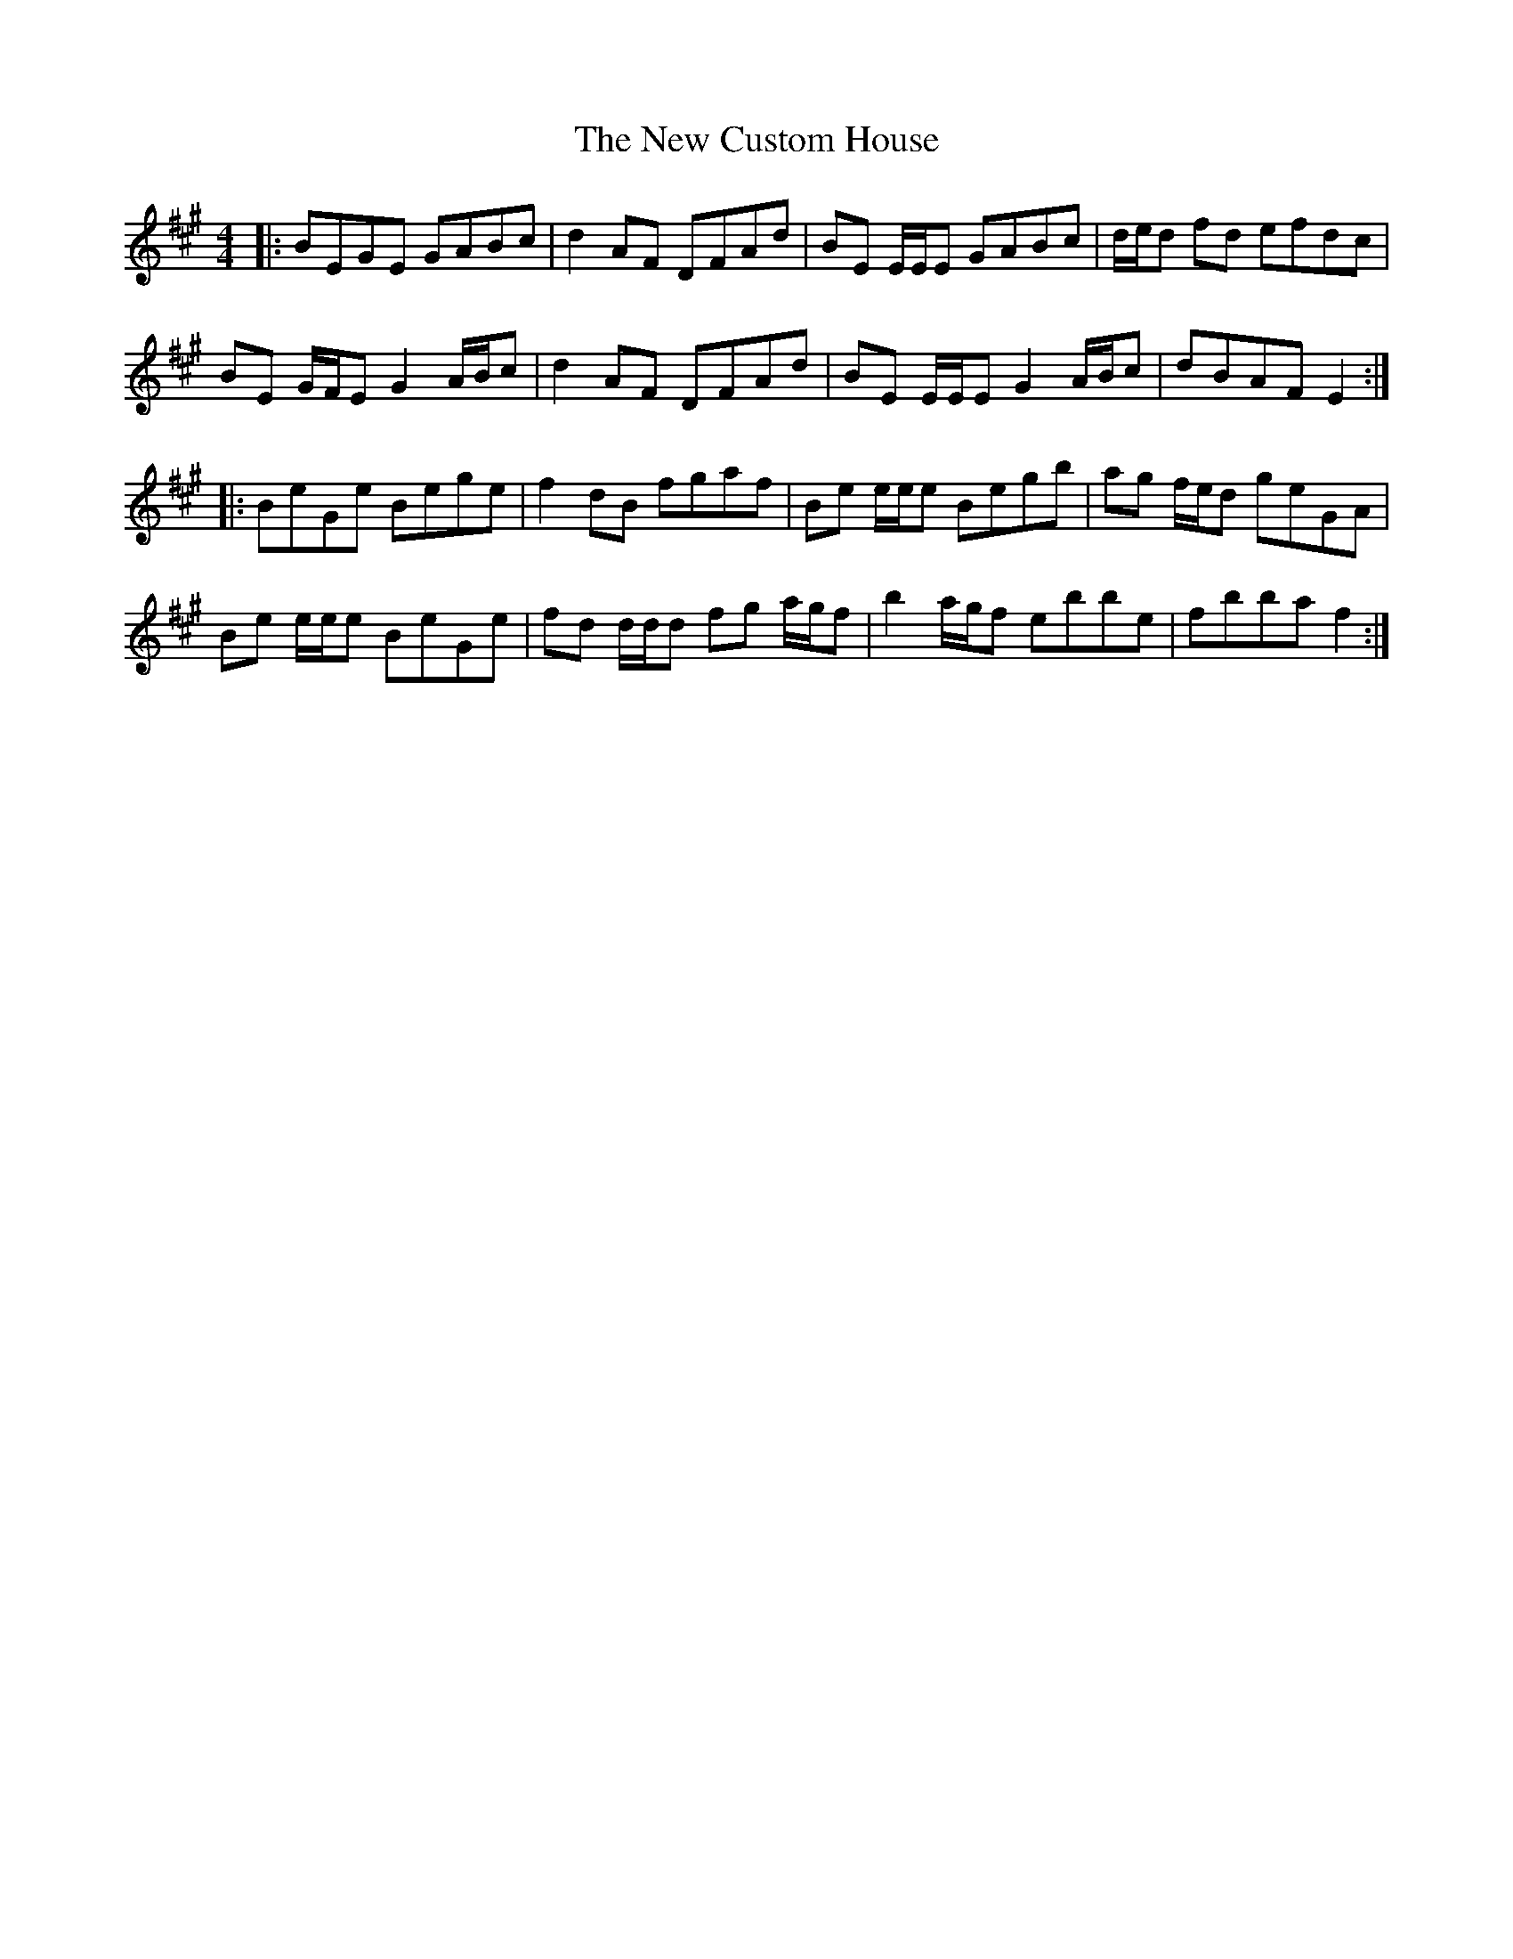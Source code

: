 X: 29200
T: New Custom House, The
R: reel
M: 4/4
K: Emixolydian
|:BEGE GABc|d2 AF DFAd|BE E/E/E GABc|d/e/d fd efdc|
BE G/F/E G2 A/B/c|d2 AF DFAd|BE E/E/E G2 A/B/c|dBAF E2:|
|:BeGe Bege|f2 dB fgaf|Be e/e/e Begb|ag f/e/d geGA|
Be e/e/e BeGe|fd d/d/d fg a/g/f|b2 a/g/f ebbe|fbba f2:|

